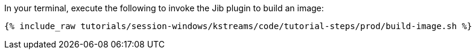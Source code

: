 In your terminal, execute the following to invoke the Jib plugin to build an image:

+++++
<pre class="snippet"><code class="shell">{% include_raw tutorials/session-windows/kstreams/code/tutorial-steps/prod/build-image.sh %}</code></pre>
+++++
